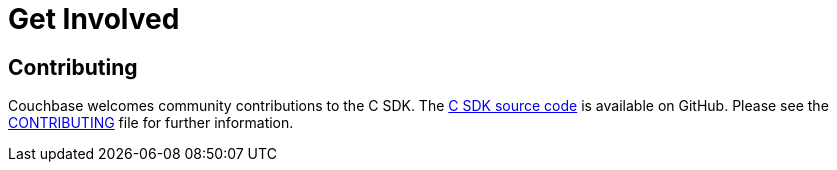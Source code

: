 = Get Involved
:navtitle: Get Involved

== Contributing

Couchbase welcomes community contributions to the C SDK.
The https://github.com/couchbase/libcouchbase[C SDK source code^] is available on GitHub.
Please see the https://github.com/couchbase/libcouchbase/blob/master/CONTRIBUTING.md[CONTRIBUTING^] file for further information.
